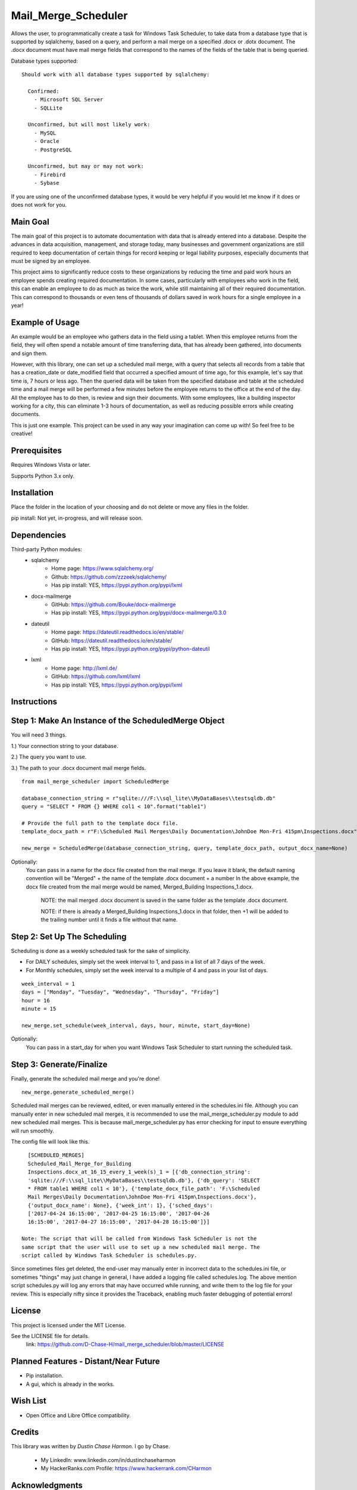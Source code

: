 ===============
Mail_Merge_Scheduler
===============

Allows the user, to programmatically create a task for Windows Task Scheduler,
to take data from a database type that is supported by sqlalchemy, based on a
query, and perform a mail merge on a specified .docx or .dotx document. The
.docx document must have mail merge fields that correspond to the names of the
fields of the table that is being queried.

Database types supported:
::
 Should work with all database types supported by sqlalchemy:

   Confirmed:
     - Microsoft SQL Server
     - SQLLite

   Unconfirmed, but will most likely work:
     - MySQL
     - Oracle
     - PostgreSQL

   Unconfirmed, but may or may not work:
     - Firebird
     - Sybase

If you are using one of the unconfirmed database types, it would be very
helpful if you would let me know if it does or does not work for you.


Main Goal
=========

The main goal of this project is to automate documentation with data that is
already entered into a database. Despite the advances in data acquisition,
management, and storage today, many businesses and government organizations are
still required to keep documentation of certain things for record keeping or
legal liability purposes, especially documents that must be signed by an
employee.

This project aims to significantly reduce costs to these
organizations by reducing the time and paid work hours an employee spends
creating required documentation. In some cases, particularly with employees
who work in the field, this can enable an employee to do as much as twice the
work, while still maintaining all of their required documentation. This can
correspond to thousands or even tens of thousands of dollars saved in work
hours for a single employee in a year!

Example of Usage
================

An example would be an employee who gathers data in the field using a tablet.
When this employee returns from the field, they will often spend a notable
amount of time transferring data, that has already been gathered, into
documents and sign them.

However, with this library, one can set up a scheduled mail merge, with a query
that selects all records from a table that has a creation_date or date_modified
field that occurred a specified amount of time ago, for this example, let's say
that time is, 7 hours or less ago. Then the queried data will be taken from
the specified database and table at the scheduled time and a mail merge will be
performed a few minutes before the employee returns to the office at the end of
the day. All the employee has to do then, is review and sign their documents.
With some employees, like a building inspector working for a city, this can
eliminate 1-3 hours of documentation, as well as reducing possible errors
while creating documents.

This is just one example. This project can be used in any way your imagination
can come up with!
So feel free to be creative!

Prerequisites
=============

Requires Windows Vista or later.

Supports Python 3.x only.

Installation
============

Place the folder in the location of your choosing and do not delete or move any files in the folder.

pip install: Not yet, in-progress, and will release soon.


Dependencies
============

Third-party Python modules:
    - sqlalchemy
        * Home page: https://www.sqlalchemy.org/

        * Github: https://github.com/zzzeek/sqlalchemy/

        * Has pip install: YES, https://pypi.python.org/pypi/lxml

    - docx-mailmerge
        * GitHub: https://github.com/Bouke/docx-mailmerge

        * Has pip install: YES, https://pypi.python.org/pypi/docx-mailmerge/0.3.0

    - dateutil
        * Home page: https://dateutil.readthedocs.io/en/stable/

        * GitHub: https://dateutil.readthedocs.io/en/stable/

        * Has pip install: YES, https://pypi.python.org/pypi/python-dateutil

    - lxml
        * Home page: http://lxml.de/

        * GitHub: https://github.com/lxml/lxml

        * Has pip install: YES, https://pypi.python.org/pypi/lxml

============
============
Instructions
============
Step 1: Make An Instance of the ScheduledMerge Object
=====================================================
You will need 3 things.

1.) Your connection string to your database.

2.) The query you want to use.

3.) The path to your .docx document mail merge fields.
::
    from mail_merge_scheduler import ScheduledMerge

    database_connection_string = r"sqlite:///F:\\sql_lite\\MyDataBases\\testsqldb.db"
    query = "SELECT * FROM {} WHERE col1 < 10".format("table1")

    # Provide the full path to the template docx file.
    template_docx_path = r"F:\Scheduled Mail Merges\Daily Documentation\JohnDoe Mon-Fri 415pm\Inspections.docx"

    new_merge = ScheduledMerge(database_connection_string, query, template_docx_path, output_docx_name=None)

Optionally:
 You can pass in a name for the docx file created from the mail
 merge. If you leave it blank, the default naming convention will be
 "Merged" + the name of the template .docx document + a number In the above
 example, the docx file created from the mail merge would be named,
 Merged_Building Inspections_1.docx.
  NOTE: the mail merged .docx document is saved in the same folder as the template .docx document.

  NOTE: if there is already a Merged_Building Inspections_1.docx in that folder,
  then +1 will be added to the trailing number until it finds a file without
  that name.


Step 2: Set Up The Scheduling
=============================
Scheduling is done as a weekly scheduled task for the sake of simplicity.

* For DAILY schedules, simply set the week interval to  1, and pass in a list of all 7 days of the week.

* For Monthly schedules, simply set the week interval to a multiple of 4 and pass in your list of days.

::

    week_interval = 1
    days = ["Monday", "Tuesday", "Wednesday", "Thursday", "Friday"]
    hour = 16
    minute = 15

    new_merge.set_schedule(week_interval, days, hour, minute, start_day=None)

Optionally:
 You can pass in a start_day for when you want Windows Task
 Scheduler to start running the scheduled task.

Step 3: Generate/Finalize
=========================
Finally, generate the scheduled mail merge and you're done!
::
    new_merge.generate_scheduled_merge()
========================================
========================================

Scheduled mail merges can be reviewed, edited, or even manually entered in the
schedules.ini file. Although you can manually enter in new scheduled mail
merges, it is recommended to use the mail_merge_scheduler.py module to add new
scheduled mail merges. This is because mail_merge_scheduler.py has error
checking for input to ensure everything will run smoothly.

The config file will look like this.
::
    [SCHEDULED_MERGES]
    Scheduled_Mail_Merge_for_Building
    Inspections.docx_at_16_15_every_1_week(s)_1 = [{'db_connection_string':
    'sqlite:///F:\\sql_lite\\MyDataBases\\testsqldb.db'}, {'db_query': 'SELECT
    * FROM table1 WHERE col1 < 10'}, {'template_docx_file_path': 'F:\Scheduled
    Mail Merges\Daily Documentation\JohnDoe Mon-Fri 415pm\Inspections.docx'},
    {'output_docx_name': None}, {'week_int': 1}, {'sched_days':
    ['2017-04-24 16:15:00', '2017-04-25 16:15:00', '2017-04-26
    16:15:00', '2017-04-27 16:15:00', '2017-04-28 16:15:00']}]

  Note: The script that will be called from Windows Task Scheduler is not the
  same script that the user will use to set up a new scheduled mail merge. The
  script called by Windows Task Scheduler is schedules.py.

Since sometimes files get deleted, the end-user may manually enter in incorrect
data to the schedules.ini file, or sometimes "things" may just change in
general, I have added a logging file called schedules.log. The above mention
script schedules.py will log any errors that may have occurred while running,
and write them to the log file for your review. This is especially nifty since
it provides the Traceback, enabling much faster debugging of potential errors!


License
=======
This project is licensed under the MIT License.

See the LICENSE file for details.
 link: https://github.com/D-Chase-H/mail_merge_scheduler/blob/master/LICENSE

Planned Features - Distant/Near Future
==============================
* Pip installation.
* A gui, which is already in the works.

Wish List
=========
* Open Office and Libre Office compatibility.

Credits
=======

This library was written by `Dustin Chase Harmon`. I go by Chase.

    * My LinkedIn: www.linkedin.com/in/dustinchaseharmon

    * My HackerRanks.com Profile: https://www.hackerrank.com/CHarmon

Acknowledgments
===============

- I'd like to thank my brother Adam for encouraging me to teach myself
  programming.
- The programming community in general for providing a plethora of tutorials
  and information so anyone can teach themselves programming.
- The Google Foo.Bar challenge team and HackerRanks.com for showing me how fun
  and powerful programming can be!
- And a tip of the hat to all the open source third-party libraries used in
  this project!
